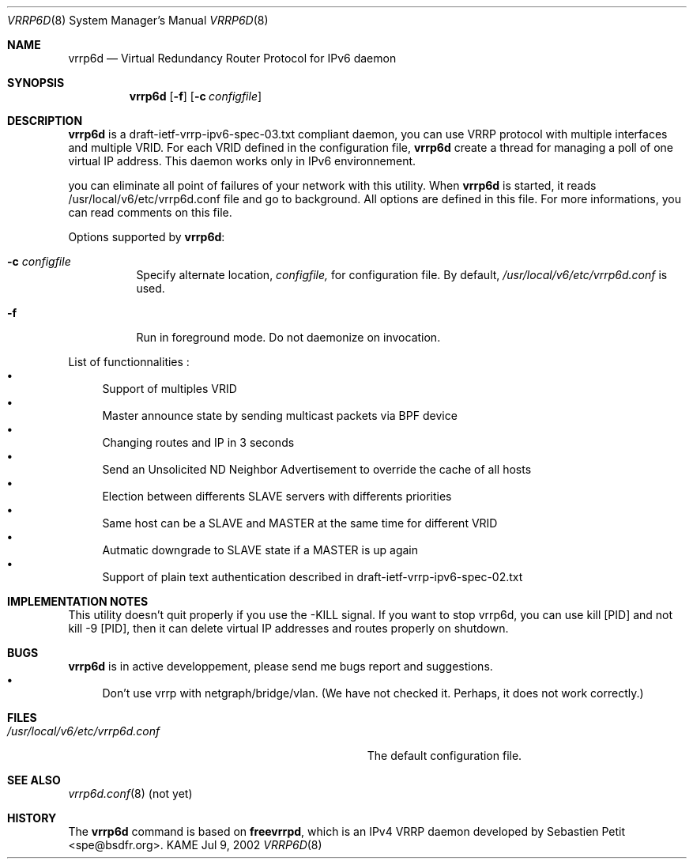 .\"	$KAME: vrrp6d.8,v 1.3 2003/02/19 10:10:00 ono Exp $
.\"
.\" Copyright (C) 2002 WIDE Project.
.\" All rights reserved.
.\"
.\" Redistribution and use in source and binary forms, with or without
.\" modification, are permitted provided that the following conditions
.\" are met:
.\" 1. Redistributions of source code must retain the above copyright
.\"    notice, this list of conditions and the following disclaimer.
.\" 2. Redistributions in binary form must reproduce the above copyright
.\"    notice, this list of conditions and the following disclaimer in the
.\"    documentation and/or other materials provided with the distribution.
.\" 3. Neither the name of the project nor the names of its contributors
.\"    may be used to endorse or promote products derived from this software
.\"    without specific prior written permission.
.\"
.\" THIS SOFTWARE IS PROVIDED BY THE PROJECT AND CONTRIBUTORS ``AS IS'' AND
.\" ANY EXPRESS OR IMPLIED WARRANTIES, INCLUDING, BUT NOT LIMITED TO, THE
.\" IMPLIED WARRANTIES OF MERCHANTABILITY AND FITNESS FOR A PARTICULAR PURPOSE
.\" ARE DISCLAIMED.  IN NO EVENT SHALL THE PROJECT OR CONTRIBUTORS BE LIABLE
.\" FOR ANY DIRECT, INDIRECT, INCIDENTAL, SPECIAL, EXEMPLARY, OR CONSEQUENTIAL
.\" DAMAGES (INCLUDING, BUT NOT LIMITED TO, PROCUREMENT OF SUBSTITUTE GOODS
.\" OR SERVICES; LOSS OF USE, DATA, OR PROFITS; OR BUSINESS INTERRUPTION)
.\" HOWEVER CAUSED AND ON ANY THEORY OF LIABILITY, WHETHER IN CONTRACT, STRICT
.\" LIABILITY, OR TORT (INCLUDING NEGLIGENCE OR OTHERWISE) ARISING IN ANY WAY
.\" OUT OF THE USE OF THIS SOFTWARE, EVEN IF ADVISED OF THE POSSIBILITY OF
.\" SUCH DAMAGE.
.\"
.Dd Jul 9, 2002
.Dt VRRP6D 8
.Os KAME
.Sh NAME
.Nm vrrp6d
.Nd Virtual Redundancy Router Protocol for IPv6 daemon
.\"
.Sh SYNOPSIS
.Nm vrrp6d
.Bk -words
.Op Fl f
.Ek
.Bk -words
.Op Fl c Ar configfile
.Ek
.\"
.Sh DESCRIPTION
.Nm vrrp6d
is a draft-ietf-vrrp-ipv6-spec-03.txt compliant daemon, you can use VRRP protocol with multiple interfaces and multiple VRID. For each VRID defined in the configuration file,
.Nm vrrp6d
create a thread for managing a poll of one virtual IP address. This daemon works only in IPv6 environnement.
.Pp
you can eliminate all point of failures of your network with this utility. When 
.Nm vrrp6d
is started, it reads /usr/local/v6/etc/vrrp6d.conf file and go to background. All options are defined in this file. For more informations, you can read comments on this file.
.Pp
Options supported by
.Nm Ns :
.Bl -tag -width Ds
.It Fl c Ar configfile
Specify alternate location,
.Ar configfile,
for configuration file.
By default,
.Pa /usr/local/v6/etc/vrrp6d.conf
is used.
.It Fl f
Run in foreground mode.
Do not daemonize on invocation.
.El
.Pp
List of functionnalities :
.Bl -bullet -compact
.It
Support of multiples VRID
.It
Master announce state by sending multicast packets via BPF device
.It
Changing routes and IP in 3 seconds
.It
Send an Unsolicited ND Neighbor Advertisement to override the cache of all hosts
.It
Election between differents SLAVE servers with differents priorities
.It
Same host can be a SLAVE and MASTER at the same time for different VRID
.It
Autmatic downgrade to SLAVE state if a MASTER is up again
.It
Support of plain text authentication described in draft-ietf-vrrp-ipv6-spec-02.txt
.El
.Sh IMPLEMENTATION NOTES
This utility doesn't quit properly if you use the -KILL signal. If you want to stop vrrp6d, you can use kill [PID] and not kill -9 [PID], then it can delete virtual IP addresses and routes properly on shutdown.
.Sh BUGS
.Nm vrrp6d
is in active developpement, please send me bugs report and suggestions.
.Bl -bullet -compact
.It
Don't use vrrp with netgraph/bridge/vlan. (We have not checked it. Perhaps, it does not work correctly.)
.El
.\"
.Sh FILES
.Bl -tag -width Pa -compact
.It Pa /usr/local/v6/etc/vrrp6d.conf
The default configuration file.
.El
.\"
.Sh SEE ALSO
.Xr vrrp6d.conf 8 (not yet)
.\"
.Sh HISTORY
The
.Nm
command is based on
.Ic freevrrpd ,
which is an IPv4 VRRP daemon developed by 
.An Sebastien Petit Aq spe@bsdfr.org .
.\"
